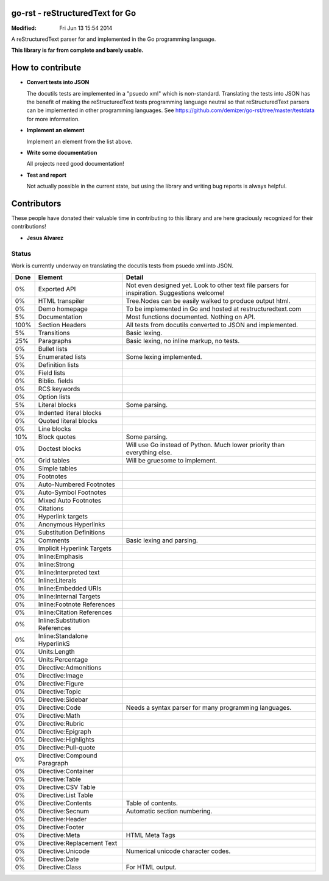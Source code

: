 ================================
go-rst - reStructuredText for Go
================================
:Modified: Fri Jun 13 15:54 2014

A reStructuredText parser for and implemented in the Go programming language.

**This library is far from complete and barely usable.**


=================
How to contribute
=================

* **Convert tests into JSON**

  The docutils tests are implemented in a "psuedo xml" which is non-standard.
  Translating the tests into JSON has the benefit of making the reStructuredText
  tests programming language neutral so that reStructuredText parsers can be
  implemented in other programming languages. See
  https://github.com/demizer/go-rst/tree/master/testdata
  for more information.

* **Implement an element**

  Implement an element from the list above.

* **Write some documentation**

  All projects need good documentation!

* **Test and report**

  Not actually possible in the current state, but using the library and writing
  bug reports is always helpful.

============
Contributors
============

These people have donated their valuable time in contributing to this library
and are here graciously recognized for their contributions!

* **Jesus Alvarez**

------
Status
------

Work is currently underway on translating the docutils tests from psuedo xml
into JSON.

====  ============================== ======
Done  Element                        Detail
====  ============================== ======
0%    Exported API                   Not even designed yet. Look to other text file parsers for inspiration. Suggestions welcome!
0%    HTML transpiler                Tree.Nodes can be easily walked to produce output html.
0%    Demo homepage                  To be implemented in Go and hosted at restructuredtext.com
5%    Documentation                  Most functions documented. Nothing on API.
100%  Section Headers                All tests from docutils converted to JSON and implemented.
5%    Transitions                    Basic lexing.
25%   Paragraphs                     Basic lexing, no inline markup, no tests.
0%    Bullet lists
5%    Enumerated lists               Some lexing implemented.
0%    Definition lists
0%    Field lists
0%    Biblio. fields
0%    RCS keywords
0%    Option lists
5%    Literal blocks                 Some parsing.
0%    Indented literal blocks
0%    Quoted literal blocks
0%    Line blocks
10%   Block quotes                   Some parsing.
0%    Doctest blocks                 Will use Go instead of Python. Much lower priority than everything else.
0%    Grid tables                    Will be gruesome to implement.
0%    Simple tables
0%    Footnotes
0%    Auto-Numbered Footnotes
0%    Auto-Symbol Footnotes
0%    Mixed Auto Footnotes
0%    Citations
0%    Hyperlink targets
0%    Anonymous Hyperlinks
0%    Substitution Definitions
2%    Comments                       Basic lexing and parsing.
0%    Implicit Hyperlink Targets
0%    Inline:Emphasis
0%    Inline:Strong
0%    Inline:Interpreted text
0%    Inline:Literals
0%    Inline:Embedded URIs
0%    Inline:Internal Targets
0%    Inline:Footnote References
0%    Inline:Citation References
0%    Inline:Substitution References
0%    Inline:Standalone HyperlinkS
0%    Units:Length
0%    Units:Percentage
0%    Directive:Admonitions
0%    Directive:Image
0%    Directive:Figure
0%    Directive:Topic
0%    Directive:Sidebar
0%    Directive:Code                 Needs a syntax parser for many programming languages.
0%    Directive:Math
0%    Directive:Rubric
0%    Directive:Epigraph
0%    Directive:Highlights
0%    Directive:Pull-quote
0%    Directive:Compound Paragraph
0%    Directive:Container
0%    Directive:Table
0%    Directive:CSV Table
0%    Directive:List Table
0%    Directive:Contents             Table of contents.
0%    Directive:Secnum               Automatic section numbering.
0%    Directive:Header
0%    Directive:Footer
0%    Directive:Meta                 HTML Meta Tags
0%    Directive:Replacement Text
0%    Directive:Unicode              Numerical unicode character codes.
0%    Directive:Date
0%    Directive:Class                For HTML output.
====  ============================== ======
